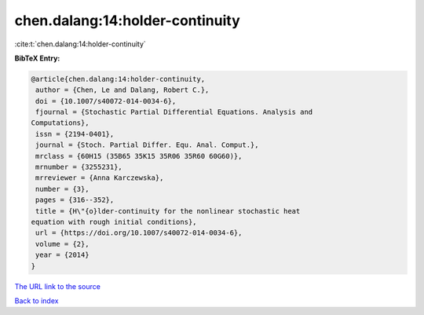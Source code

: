 chen.dalang:14:holder-continuity
================================

:cite:t:`chen.dalang:14:holder-continuity`

**BibTeX Entry:**

.. code-block:: bibtex

   @article{chen.dalang:14:holder-continuity,
    author = {Chen, Le and Dalang, Robert C.},
    doi = {10.1007/s40072-014-0034-6},
    fjournal = {Stochastic Partial Differential Equations. Analysis and
   Computations},
    issn = {2194-0401},
    journal = {Stoch. Partial Differ. Equ. Anal. Comput.},
    mrclass = {60H15 (35B65 35K15 35R06 35R60 60G60)},
    mrnumber = {3255231},
    mrreviewer = {Anna Karczewska},
    number = {3},
    pages = {316--352},
    title = {H\"{o}lder-continuity for the nonlinear stochastic heat
   equation with rough initial conditions},
    url = {https://doi.org/10.1007/s40072-014-0034-6},
    volume = {2},
    year = {2014}
   }

`The URL link to the source <ttps://doi.org/10.1007/s40072-014-0034-6}>`__


`Back to index <../By-Cite-Keys.html>`__
